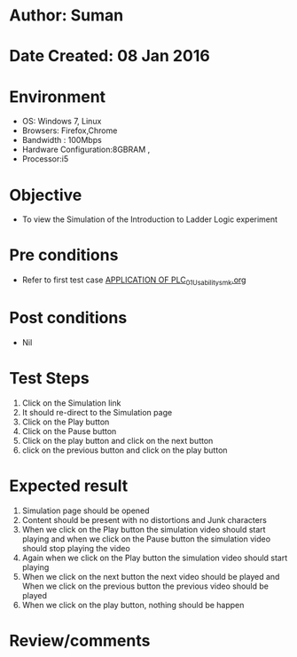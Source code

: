 * Author: Suman
* Date Created: 08 Jan 2016
* Environment
  - OS: Windows 7, Linux
  - Browsers: Firefox,Chrome
  - Bandwidth : 100Mbps
  - Hardware Configuration:8GBRAM , 
  - Processor:i5

* Objective
  - To view the Simulation of the Introduction to Ladder Logic experiment

* Pre conditions
  - Refer to first test case [[https://github.com/Virtual-Labs/industrial-electrical-drives-nitk/blob/master/test-cases/integration_test-cases/APPLICATION OF PLC/APPLICATION OF PLC_01_Usability_smk.org][APPLICATION OF PLC_01_Usability_smk.org]]

* Post conditions
  - Nil
* Test Steps
  1. Click on the Simulation link 
  2. It should re-direct to the Simulation page
  3. Click on the Play button
  4. Click on the Pause button
  5. Click on the play button and click on the next button 
  6. click on the previous button and click on the play button

* Expected result
  1. Simulation page should be opened
  2. Content should be present with no distortions and Junk characters
  3. When we click on the Play button the simulation video should start playing and when we click on the Pause button the simulation video should stop playing the video 
  4. Again when we click on the Play button the simulation video should start playing
  5. When we click on the next button the next video should be played and When we click on the previous button the previous video should be played
  6. When we click on the play button, nothing should be happen

* Review/comments


